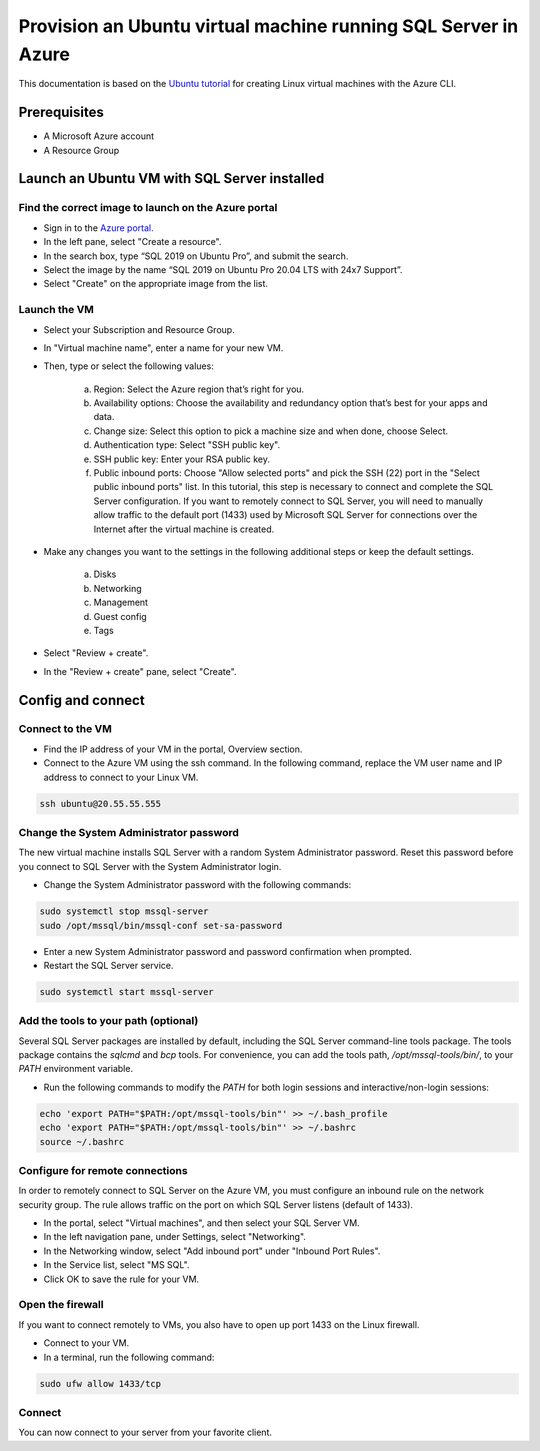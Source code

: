 Provision an Ubuntu virtual machine running SQL Server in Azure
===============================================================

This documentation is based on the `Ubuntu tutorial <https://ubuntu.com/tutorials/provision-an-ubuntu-virtual-machine-running-sql-server-in-azure#2-launch-an-ubuntu-vm-with-sql-server-installed>`_
for creating Linux virtual machines with the Azure CLI.


Prerequisites
-------------

- A Microsoft Azure account
- A Resource Group


Launch an Ubuntu VM with SQL Server installed
---------------------------------------------


Find the correct image to launch on the Azure portal
~~~~~~~~~~~~~~~~~~~~~~~~~~~~~~~~~~~~~~~~~~~~~~~~~~~~

- Sign in to the `Azure portal. <https://portal.azure.com/>`_

- In the left pane, select "Create a resource".

- In the search box, type “SQL 2019 on Ubuntu Pro”, and submit the search.

- Select the image by the name “SQL 2019 on Ubuntu Pro 20.04 LTS with 24x7 Support”.

- Select "Create" on the appropriate image from the list.


Launch the VM
~~~~~~~~~~~~~

- Select your Subscription and Resource Group.

- In "Virtual machine name", enter a name for your new VM.

- Then, type or select the following values:

    a. Region: Select the Azure region that’s right for you.
    b. Availability options: Choose the availability and redundancy option that’s best for your apps and data.
    c. Change size: Select this option to pick a machine size and when done, choose Select.
    d. Authentication type: Select "SSH public key".
    e. SSH public key: Enter your RSA public key.
    f. Public inbound ports: Choose "Allow selected ports" and pick the SSH (22) port in the "Select public inbound ports" list. In this tutorial, this step is necessary to connect and complete the SQL Server configuration. If you want to remotely connect to SQL Server, you will need to manually allow traffic to the default port (1433) used by Microsoft SQL Server for connections over the Internet after the virtual machine is created.

- Make any changes you want to the settings in the following additional steps or keep the default settings.

    a. Disks
    b. Networking
    c. Management
    d. Guest config
    e. Tags

- Select "Review + create".

- In the "Review + create" pane, select "Create".


Config and connect
------------------



Connect to the VM
~~~~~~~~~~~~~~~~~

- Find the IP address of your VM in the portal, Overview section.

- Connect to the Azure VM using the ssh command. In the following command, replace the VM user name and IP address to connect to your Linux VM.

.. code:: bash

    ssh ubuntu@20.55.55.555


Change the System Administrator password
~~~~~~~~~~~~~~~~~~~~~~~~~~~~~~~~~~~~~~~~

The new virtual machine installs SQL Server with a random System Administrator password. Reset this password before you connect to SQL Server with the System Administrator login.



- Change the System Administrator password with the following commands:

.. code:: bash

    sudo systemctl stop mssql-server
    sudo /opt/mssql/bin/mssql-conf set-sa-password

- Enter a new System Administrator password and password confirmation when prompted.

- Restart the SQL Server service.

.. code:: bash

    sudo systemctl start mssql-server


Add the tools to your path (optional)
~~~~~~~~~~~~~~~~~~~~~~~~~~~~~~~~~~~~~

Several SQL Server packages are installed by default, including the SQL Server command-line tools package. The tools package contains the `sqlcmd` and `bcp` tools. For convenience, you can add the tools path, `/opt/mssql-tools/bin/`, to your `PATH` environment variable.

- Run the following commands to modify the `PATH` for both login sessions and interactive/non-login sessions:

.. code:: bash

    echo 'export PATH="$PATH:/opt/mssql-tools/bin"' >> ~/.bash_profile
    echo 'export PATH="$PATH:/opt/mssql-tools/bin"' >> ~/.bashrc
    source ~/.bashrc


Configure for remote connections
~~~~~~~~~~~~~~~~~~~~~~~~~~~~~~~~

In order to remotely connect to SQL Server on the Azure VM, you must configure an inbound rule on the network security group. The rule allows traffic on the port on which SQL Server listens (default of 1433).

- In the portal, select "Virtual machines", and then select your SQL Server VM.

- In the left navigation pane, under Settings, select "Networking".

- In the Networking window, select "Add inbound port" under "Inbound Port Rules".

- In the Service list, select "MS SQL".

- Click OK to save the rule for your VM.


Open the firewall
~~~~~~~~~~~~~~~~~

If you want to connect remotely to VMs, you also have to open up port 1433 on the Linux firewall.

- Connect to your VM.
- In a terminal, run the following command:

.. code:: bash

    sudo ufw allow 1433/tcp


Connect
~~~~~~~

You can now connect to your server from your favorite client.